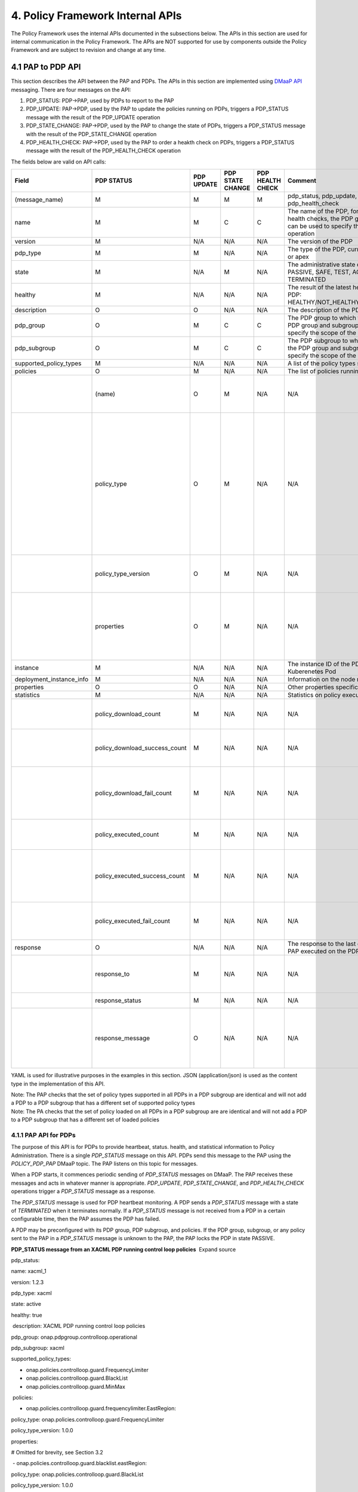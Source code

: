 
4. Policy Framework Internal APIs
=================================

The Policy Framework uses the internal APIs documented in the
subsections below. The APIs in this section are used for internal
communication in the Policy Framework. The APIs are NOT supported for
use by components outside the Policy Framework and are subject to
revision and change at any time.

4.1 PAP to PDP API
------------------

This section describes the API between the PAP and PDPs. The APIs in
this section are implemented using `DMaaP
API <file://localhost/display/DW/DMaaP+API>`__ messaging. There are four
messages on the API:

1. PDP_STATUS: PDP→PAP, used by PDPs to report to the PAP

2. PDP_UPDATE: PAP→PDP, used by the PAP to update the policies running
   on PDPs, triggers a PDP_STATUS message with the result of the
   PDP_UPDATE operation

3. PDP_STATE_CHANGE: PAP→PDP, used by the PAP to change the state of
   PDPs, triggers a PDP_STATUS message with the result of the
   PDP_STATE_CHANGE operation

4. PDP_HEALTH_CHECK: PAP→PDP, used by the PAP to order a heakth check on
   PDPs, triggers a PDP_STATUS message with the result of the
   PDP_HEALTH_CHECK operation

The fields below are valid on API calls:

======================== ============================= ======== ======== ======= ====================================================================================================================================== ==================================================================================================================================================================================================
**Field**                **PDP                         **PDP    **PDP    **PDP   **Comment**
                         STATUS**                      UPDATE** STATE    HEALTH
                                                                CHANGE** CHECK**
======================== ============================= ======== ======== ======= ====================================================================================================================================== ==================================================================================================================================================================================================
(message_name)           M                             M        M        M       pdp_status, pdp_update, pdp_state_change, or pdp_health_check
name                     M                             M        C        C       The name of the PDP, for state changes and health checks, the PDP group and subgroup can be used to specify the scope of the operation
version                  M                             N/A      N/A      N/A     The version of the PDP
pdp_type                 M                             M        N/A      N/A     The type of the PDP, currently xacml, drools, or apex
state                    M                             N/A      M        N/A     The administrative state of the PDP group: PASSIVE, SAFE, TEST, ACTIVE, or TERMINATED
healthy                  M                             N/A      N/A      N/A     The result of the latest health check on the PDP: HEALTHY/NOT_HEALTHY/TEST_IN_PROGRESS
description              O                             O        N/A      N/A     The description of the PDP
pdp_group                O                             M        C        C       The PDP group to which the PDP belongs, the PDP group and subgroup can be used to specify the scope of the operation
pdp_subgroup             O                             M        C        C       The PDP subgroup to which the PDP belongs, the PDP group and subgroup can be used to specify the scope of the operation
supported_policy_types   M                             N/A      N/A      N/A     A list of the policy types supported by the PDP
policies                 O                             M        N/A      N/A     The list of policies running on the PDP
\                        (name)                        O        M        N/A     N/A                                                                                                                                    The name of a TOSCA policy running on the PDP
\                        policy_type                   O        M        N/A     N/A                                                                                                                                    The TOSCA policy type of the policyWhen a PDP starts, it commences periodic sending of *PDP_STATUS* messages on DMaaP. The PAP receives these messages and acts in whatever manner is appropriate.
\                        policy_type_version           O        M        N/A     N/A                                                                                                                                    The version of the TOSCA policy type of the policy
\                        properties                    O        M        N/A     N/A                                                                                                                                    The properties of the policy for the XACML, Drools, or APEX PDP, see section 3.2 for details
instance                 M                             N/A      N/A      N/A     The instance ID of the PDP running in a Kuberenetes Pod
deployment_instance_info M                             N/A      N/A      N/A     Information on the node running the PDP
properties               O                             O        N/A      N/A     Other properties specific to the PDP
statistics               M                             N/A      N/A      N/A     Statistics on policy execution in the PDP
\                        policy_download_count         M        N/A      N/A     N/A                                                                                                                                    The number of policies downloaded into the PDP
\                        policy_download_success_count M        N/A      N/A     N/A                                                                                                                                    The number of policies successfully downloaded into the PDP
\                        policy_download_fail_count    M        N/A      N/A     N/A                                                                                                                                    The number of policies downloaded into the PDP where the download failed
\                        policy_executed_count         M        N/A      N/A     N/A                                                                                                                                    The number of policy executions on the PDP
\                        policy_executed_success_count M        N/A      N/A     N/A                                                                                                                                    The number of policy executions on the PDP that completed successfully
\                        policy_executed_fail_count    M        N/A      N/A     N/A                                                                                                                                    The number of policy executions on the PDP that failed
response                 O                             N/A      N/A      N/A     The response to the last operation that the PAP executed on the PDP
\                        response_to                   M        N/A      N/A     N/A                                                                                                                                    The PAP to PDP message to which this is a response
\                        response_status               M        N/A      N/A     N/A                                                                                                                                    SUCCESS or FAIL
\                        response_message              O        N/A      N/A     N/A                                                                                                                                    Message giving further information on the successful or failed operation
======================== ============================= ======== ======== ======= ====================================================================================================================================== ==================================================================================================================================================================================================

YAML is used for illustrative purposes in the examples in this section.
JSON (application/json) is used as the content type in the
implementation of this API.

| Note: The PAP checks that the set of policy types supported in all
  PDPs in a PDP subgroup are identical and will not add a PDP to a PDP
  subgroup that has a different set of supported policy types
| Note: The PA checks that the set of policy loaded on all PDPs in a PDP
  subgroup are are identical and will not add a PDP to a PDP subgroup
  that has a different set of loaded policies

4.1.1 PAP API for PDPs
~~~~~~~~~~~~~~~~~~~~~~

The purpose of this API is for PDPs to provide heartbeat, status.
health, and statistical information to Policy Administration. There is a
single *PDP_STATUS* message on this API. PDPs send this message to the
PAP using the *POLICY_PDP_PAP* DMaaP topic. The PAP listens on this
topic for messages.

When a PDP starts, it commences periodic sending of *PDP_STATUS*
messages on DMaaP. The PAP receives these messages and acts in whatever
manner is appropriate. *PDP_UPDATE*, *PDP_STATE_CHANGE*, and
*PDP_HEALTH_CHECK* operations trigger a *PDP_STATUS* message as a
response.

The *PDP_STATUS* message is used for PDP heartbeat monitoring. A PDP
sends a *PDP_STATUS* message with a state of \ *TERMINATED* when it
terminates normally. If a \ *PDP_STATUS* message is not received from a
PDP in a certain configurable time, then the PAP assumes the PDP has
failed.

A PDP may be preconfigured with its PDP group, PDP subgroup, and
policies. If the PDP group, subgroup, or any policy sent to the PAP in a
*PDP_STATUS* message is unknown to the PAP, the PAP locks the PDP in
state PASSIVE.

**PDP_STATUS message from an XACML PDP running control loop policies**
 Expand source

pdp_status:

name: xacml_1

version: 1.2.3

pdp_type: xacml

state: active

healthy: true

 description: XACML PDP running control loop policies

pdp_group: onap.pdpgroup.controlloop.operational

pdp_subgroup: xacml

supported_policy_types:

- onap.policies.controlloop.guard.FrequencyLimiter

- onap.policies.controlloop.guard.BlackList

- onap.policies.controlloop.guard.MinMax

 policies:

- onap.policies.controlloop.guard.frequencylimiter.EastRegion:

policy_type: onap.policies.controlloop.guard.FrequencyLimiter

policy_type_version: 1.0.0

properties:

# Omitted for brevity, see Section 3.2

 - onap.policies.controlloop.guard.blacklist.eastRegion:

policy_type: onap.policies.controlloop.guard.BlackList

policy_type_version: 1.0.0

properties:

# Omitted for brevity, see Section 3.2

- onap.policies.controlloop.guard.minmax.eastRegion:

policy_type: onap.policies.controlloop.guard.MinMax

policy_type_version: 1.0.0

properties:

# Omitted for brevity, see Section 3.2

instance: xacml_1

deployment_instance_info:

node_address: xacml_1_pod

# Other deployment instance info

statistics:

policy_download_count: 0

policy_download_success_count: 0

policy_download_fail_count: 0

policy_executed_count: 123

policy_executed_success_count: 122

policy_executed_fail_count: 1

**PDP_STATUS message from a Drools PDP running control loop policies**
 Expand source

pdp_status:

name: drools_2

version: 2.3.4

pdp_type: drools

state: safe

healthy: true

 description: Drools PDP running control loop policies

pdp_group: onap.pdpgroup.controlloop.operational

pdp_subgroup: drools

supported_policy_types:

- onap.controllloop.operational.drools.vCPE

  - onap.controllloop.operational.drools.vFW

policies:

- onap.controllloop.operational.drools.vcpe.EastRegion:

policy_type: onap.controllloop.operational.drools.vCPE

policy_type_version: 1.0.0

properties:

# Omitted for brevity, see Section 3.2

- onap.controllloop.operational.drools.vfw.EastRegion:

policy_type: onap.controllloop.operational.drools.vFW

policy_type_version: 1.0.0

properties:

# Omitted for brevity, see Section 3.2

instance: drools_2

deployment_instance_info:

node_address: drools_2_pod

# Other deployment instance info

statistics:

policy_download_count: 3

policy_download_success_count: 3

policy_download_fail_count: 0

policy_executed_count: 123

policy_executed_success_count: 122

policy_executed_fail_count: 1

response:

response_to: PDP_HEALTH_CHECK

response_status: SUCCESS

**PDP_STATUS message from an APEX PDP running control loop policies**
 Expand source

pdp_status:

name: apex_3

version: 2.2.1

pdp_type: apex

state: test

healthy: true

 description: APEX PDP running control loop policies

pdp_group: onap.pdpgroup.controlloop.operational

pdp_subgroup: apex

supported_policy_types:

- onap.controllloop.operational.apex.BBS

- onap.controllloop.operational.apex.SampleDomain

policies:

- onap.controllloop.operational.apex.bbs.EastRegion:

policy_type: onap.controllloop.operational.apex.BBS

policy_type_version: 1.0.0

properties:

# Omitted for brevity, see Section 3.2

- onap.controllloop.operational.apex.sampledomain.EastRegion:

policy_type: onap.controllloop.operational.apex.SampleDomain

policy_type_version: 1.0.0

properties:

# Omitted for brevity, see Section 3.2

instance: apex_3

deployment_instance_info:node_address

node_address: apex_3_pod

# Other deployment instance info

statistics:

policy_download_count: 2

policy_download_success_count: 2

policy_download_fail_count: 0

policy_executed_count: 123

policy_executed_success_count: 122

policy_executed_fail_count: 1

response:

response_to: PDP_UPDATE

response_status: FAIL

response_message: policies specified in update message incompatible with
running policy state

**PDP_STATUS message from an XACML PDP running monitoring policies**
 Expand source

pdp_status:

  name: xacml_1

version: 1.2.3

pdp_type: xacml

state: active

healthy: true

 description: XACML PDP running monitoring policies

pdp_group: onap.pdpgroup.Monitoring

pdp_subgroup: xacml

supported_policy_types:

- onap.monitoring.cdap.tca.hi.lo.app

policies:

- onap.scaleout.tca:message

policy_type: onap.policies.monitoring.cdap.tca.hi.lo.app

policy_type_version: 1.0.0

properties:

# Omitted for brevity, see Section 3.2

instance: xacml_1

deployment_instance_info:

node_address: xacml_1_pod

# Other deployment instance info

statistics:

policy_download_count: 0

policy_download_success_count: 0

policy_download_fail_count: 0

policy_executed_count: 123

policy_executed_success_count: 122

policy_executed_fail_count: 1

4.1.2 PDP API for PAPs
~~~~~~~~~~~~~~~~~~~~~~

The purpose of this API is for the PAP to load and update policies on
PDPs and to change the state of PDPs. It also allows the PAP to order
health checks to run on PDPs. The PAP sends \ *PDP_UPDATE*, \ *PDP\_*
STATE_CHANGE, and *PDP_HEALTH_CHECK* messages to PDPs using the
*POLICY_PAP_PDP* DMaaP topic. PDPs listens on this topic for messages.

The PAP can set the scope of STATE_CHANGE, and *PDP_HEALTH_CHECK*
messages:

-  PDP Group: If a PDP group is specified in a message, then the PDPs in
   that PDP group respond to the message and all other PDPs ignore it.

-  PDP Group and subgroup: If a PDP group and subgroup are specified in
   a message, then only the PDPs of that subgroup in the PDP group
   respond to the message and all other PDPs ignore it.

-  Single PDP: If the name of a PDP is specified in a message, then only
   that PDP responds to the message and all other PDPs ignore it.

Note: *PDP_UPDATE* messages must be issued individually to PDPs because
the *PDP_UPDATE* operation can change the PDP group to which a PDP
belongs.

4.1.2.1 PDP Update
^^^^^^^^^^^^^^^^^^

The *PDP_UPDATE* operation allows the PAP to modify the PDP group to
which a PDP belongs and the policies in a PDP.  Only PDPs in state
PASSIVE accept this operation. The PAP must change the state of PDPs in
state ACTIVE, TEST, or SAFE to state PASSIVE before issuing a
*PDP_UPDATE* operation on a PDP.

The following examples illustrate how the operation is used.

**PDP_UPDATE message to upgrade XACML PDP control loop policies to
versino 1.0.1**  Expand source

pdp_update:

name: xacml_1

pdp_type: xacml

description: XACML PDP running control loop policies, Upgraded

pdp_group: onap.pdpgroup.controlloop.operational

pdp_subgroup: xacml

policies:

- onap.policies.controlloop.guard.frequencylimiter.EastRegion:

policy_type: onap.policies.controlloop.guard.FrequencyLimiter

policy_type_version: 1.0.1

properties:

# Omitted for brevity, see Section 3.2

- onap.policies.controlloop.guard.blackList.EastRegion:

policy_type: onap.policies.controlloop.guard.BlackList

policy_type_version: 1.0.1

properties:

# Omitted for brevity, see Section 3.2

- onap.policies.controlloop.guard.minmax.EastRegion:

policy_type: onap.policies.controlloop.guard.MinMax

policy_type_version: 1.0.1

properties:

# Omitted for brevity, see Section 3.2

**PDP_UPDATE message to a Drools PDP to add an extra control loop
policy**  Expand source

pdp_update:

name: drools_2

pdp_type: drools

description: Drools PDP running control loop policies, extra policy
added

pdp_group: onap.pdpgroup.controlloop.operational

pdp_subgroup: drools

policies:

- onap.controllloop.operational.drools.vcpe.EastRegion:

policy_type: onap.controllloop.operational.drools.vCPE

policy_type_version: 1.0.0

properties:

# Omitted for brevity, see Section 3.2

- onap.controllloop.operational.drools.vfw.EastRegion:

policy_type: onap.controllloop.operational.drools.vFW

policy_type_version: 1.0.0

properties:

# Omitted for brevity, see Section 3.2

- onap.controllloop.operational.drools.vfw.WestRegion:

policy_type: onap.controllloop.operational.drools.vFW

policy_type_version: 1.0.0

properties:

# Omitted for brevity, see Section 3.2

**PDP_UPDATE message to an APEX PDP to remove a control loop policy**
 Expand source

pdp_update:

name: apex_3

pdp_type: apex

 description: APEX PDP updated to remove a control loop policy

pdp_group: onap.pdpgroup.controlloop.operational

pdp_subgroup: apex

policies:

- onap.controllloop.operational.apex.bbs.EastRegion:

policy_type: onap.controllloop.operational.apex.BBS

policy_type_version: 1.0.0

properties:

# Omitted for brevity, see Section 3.2

4.1.2.2 PDP State Change
^^^^^^^^^^^^^^^^^^^^^^^^

The *PDP_STATE_CHANGE* operation allows the PAP to order state changes
on PDPs in PDP groups and subgroups. The following examples illustrate
how the operation is used.

**Change the state of all control loop Drools PDPs to ACTIVE**  Expand
source

pdp_state_change:

state: active

pdp_group: onap.pdpgroup.controlloop.Operational

pdp_subgroup: drools

**Change the state of all monitoring PDPs to SAFE**  Expand source

pdp_state_change:

state: safe

pdp_group: onap.pdpgroup.Monitoring

**Change the state of a single APEX PDP to TEST**  Expand source

pdp_state_change:

state: test

name: apex_3

4.1.2.3 PDP Health Check
^^^^^^^^^^^^^^^^^^^^^^^^

The *PDP_HEALTH_CHECK* operation allows the PAP to order health checks
on PDPs in PDP groups and subgroups. The following examples illustrate
how the operation is used.

**Perform a health check on all control loop Drools PDPs**  Expand
source

pdp_health_check:

pdp_group: onap.pdpgroup.controlloop.Operational

pdp_subgroup: drools

**perform a health check on all monitoring PDPs**  Expand source

pdp_health_check:

pdp_group: onap.pdpgroup.Monitoring

**Perform a health check on a single APEX PDP**  Expand source

pdp_health_check:

name: apex_3

4.2 Policy Type Implementations (Native Policies)
-------------------------------------------------

The policy Framework must have implementations for all Policy Type
entities that may be specified in TOSCA. Policy type implementations are
native policies for the various PDPs supported in the Policy Framework.
They may be predefined and preloaded into the Policy Framework. In
addition, they may also be added, modified, queried, or deleted using
this API during runtime.

The API supports CRUD of *PolicyTypeImpl* policy type implementations,
where the XACML, Drools, and APEX policy type implementations are
supplied as strings. This API is provided by the *PolicyDevelopment*
component of the Policy Framework, see `The ONAP Policy
Framework <file://localhost/display/DW/The+ONAP+Policy+Framework>`__
architecture.

| Note that client-side editing support for TOSCA *PolicyType*
  definitions or for *PolicyTypeImpl* implementations in XACML, Drools,
  or APEX is outside the current scope of the API.
| Note: Preloaded policy type implementations may only be queried over
  this API, modification or deletion of preloaded policy type
  implementations is disabled.
| Note: Policy type implementations that are in use (referenced by
  defined Policies) may not be deleted.

The fields below are valid on API calls:

=========== ======= ======== ========== ==========================================================================================================================
**Field**   **GET** **POST** **DELETE** **Comment**
=========== ======= ======== ========== ==========================================================================================================================
name        M       M        M          The name of the Policy Type implementation
version     O       M        C          The version of the Policy Type implementation
policy_type R       M        N/A        The TOSCA policy type that this policy type implementation implements
pdp_type    R       M        N/A        The PDP type of this policy type implementation, currently xacml, drools, or apex
description R       O        N/A        The description of the policy type implementation
writable    R       N/A      N/A        Writable flag, false for predefined policy type implementations, true for policy type implementations defined over the API
policy_body R       M        N/A        The body (source) of the policy type implementation
properties  R       O        N/A        Specific properties for the policy type implementation
=========== ======= ======== ========== ==========================================================================================================================

4.2.1 Policy Type Implementation Query
~~~~~~~~~~~~~~~~~~~~~~~~~~~~~~~~~~~~~~

This operation allows the PDP groups and subgroups to be listed together
with the policies that are deployed on each PDP group and subgroup.

*https:{url}:{port}/policy/api/v1/native/onap.policies.controlloop.operational/impls
GET*

**Policy Type Implementation Query Result**  Expand source

policy_type_impls:

- name: onap.policies.controlloop.operational.drools.Impl

version: 1.0.0

policy_type: onap.policies.controlloop.Operational

pdp_type: drools

description: Implementation of the drools control loop policies

writable: false

- name: onap.policies.controlloop.operational.apex.bbs.Impl

version: 1.0.0

policy_type: onap.policies.controlloop.operational.Apex

pdp_type: apex

description: Implementation of the APEX BBS control loop policy

writable: true

policy_body: "<policy body>"

- name: onap.policies.controlloop.operational.apex.sampledomain.Impl

version: 1.0.0

policy_type: onap.policies.controlloop.operational.Apex

pdp_type: apex

description: Implementation of the SampleDomain test APEX policy

writable: true

policy_body: "<policy body>"

The table below shows some more examples of GET operations

========================================================================================================================================================================= ==========================================================================================================================================================
**Example**                                                                                                                                                               **Description**
========================================================================================================================================================================= ==========================================================================================================================================================
*https:{url}:{port}/policy/api/v1/native/{policy type id}/impls*                                                                                                          Get all Policy Type implementations for the given policy type

| *eg.*
| *https:{url}:{port}/policy/api/v1/native/onap.policies.monitoring/impls*
| *https:{url}:{port}/policy/api/v1/native/onap.policies.controlloop.operational.apex/impls*
*https:{url}:{port}/policy/api/v1/native/{policy type id}/impls/{policy type impl id}*                                                                                    Get all Policy Type implementation versions that match the policy type and policy type implementation IDs specified

| *eg.*
| *https:{url}:{port}/policy/api/v1/native/onap.policies.controlloop.operational/impls/onap.policies.controlloop.operational.drools.impl*
| *https:{url}:{port}/policy/api/v1/native/onap.policies.controlloop.operational.apex/impls/onap.policies.controlloop.operational.apex.sampledomain.impl*
*https:{url}:{port}/policy/api/v1/native/{policy type id}/impls/{policy type impl id}/versions/{version id}*                                                              Get the specific Policy Type implementation with the specified name and version, if the version ID is specified a *latest*, the latest version is returned

| *eg.*
| *https:{url}:{port}/policy/api/v1/native/onap.policies.controlloop.operational/impls/onap.policies.controlloop.operational.drools.impl/versions/1.2.3*
| *https:{url}:{port}/policy/api/v1/native/onap.policies.controlloop.operational.apex/impls/onap.policies.controlloop.operational.apex.sampledomain.impl/versions/latest*
========================================================================================================================================================================= ==========================================================================================================================================================

4.2.2 Policy Type Implementation Create/Update
~~~~~~~~~~~~~~~~~~~~~~~~~~~~~~~~~~~~~~~~~~~~~~

The API allows users (such as a policy editor or DevOps system) to
create or update a Policy Type implementation using a POST operation.
This API allows new Policy Type implementations to be created or
existing Policy Type implementations to be modified. POST operations
with a new name or a new version of an existing name are used to create
a new Policy Type implementation. POST operations with an existing name
and version are used to update an existing Policy Type implementations.
Many implementations can be created or updated in a single POST
operation by specifying more than one Policy Type implementation on the
*policy_type_impls* list.

For example, the POST operation below with the YAML body below is used
to create a new APEX Policy type implementation.

*https:{url}:{port}/policy/api/v1/native/onap.policies.controlloop.operational.apex/impls
POST*

**Create a new Policy Type Implementation**  Expand source

policy_type_impls:

- onap.policies.controlloop.operational.apex.bbs.Impl:

version: 1.0.0

policy_type: onap.policies.controlloop.operational.Apex

pdp_type: apex

description: Implementation of the APEX BBS control loop policy

policy_body: "<policy body>"

- onap.policies.controlloop.operational.apex.sampledomain.Impl:

version: 1.0.0

policy_type: onap.policies.controlloop.operational.Apex

pdp_type: apex

description: Implementation of the APEX SampleDomain control loop policy

policy_body: "<policy body>

Once this call is made, the Policy Type query in Section 3.1.2.1 returns
a result with the new Policy Type implementation defined.

4.2.3 Policy Type Implementation Delete
~~~~~~~~~~~~~~~~~~~~~~~~~~~~~~~~~~~~~~~

The API also allows Policy Type implementations to be deleted with a
DELETE operation. The format of the delete operation is as below:

*https:{url}:{port}/api/v1/native/onap.policies.controlloop.operational.apex/impls/onap.policies.apex.bbs.impl/versions/1.0.0
DELETE*

| Note: Predefined policy type implementations cannot be deleted
| Note: Policy type implementations that are in use (Parameterized by a
  TOSCA Policy) may not be deleted, the parameterizing TOSCA policies
  must be deleted first
| Note: The *version* parameter may be omitted on the DELETE operation
  if there is only one version of the policy type implementation in the
  system

